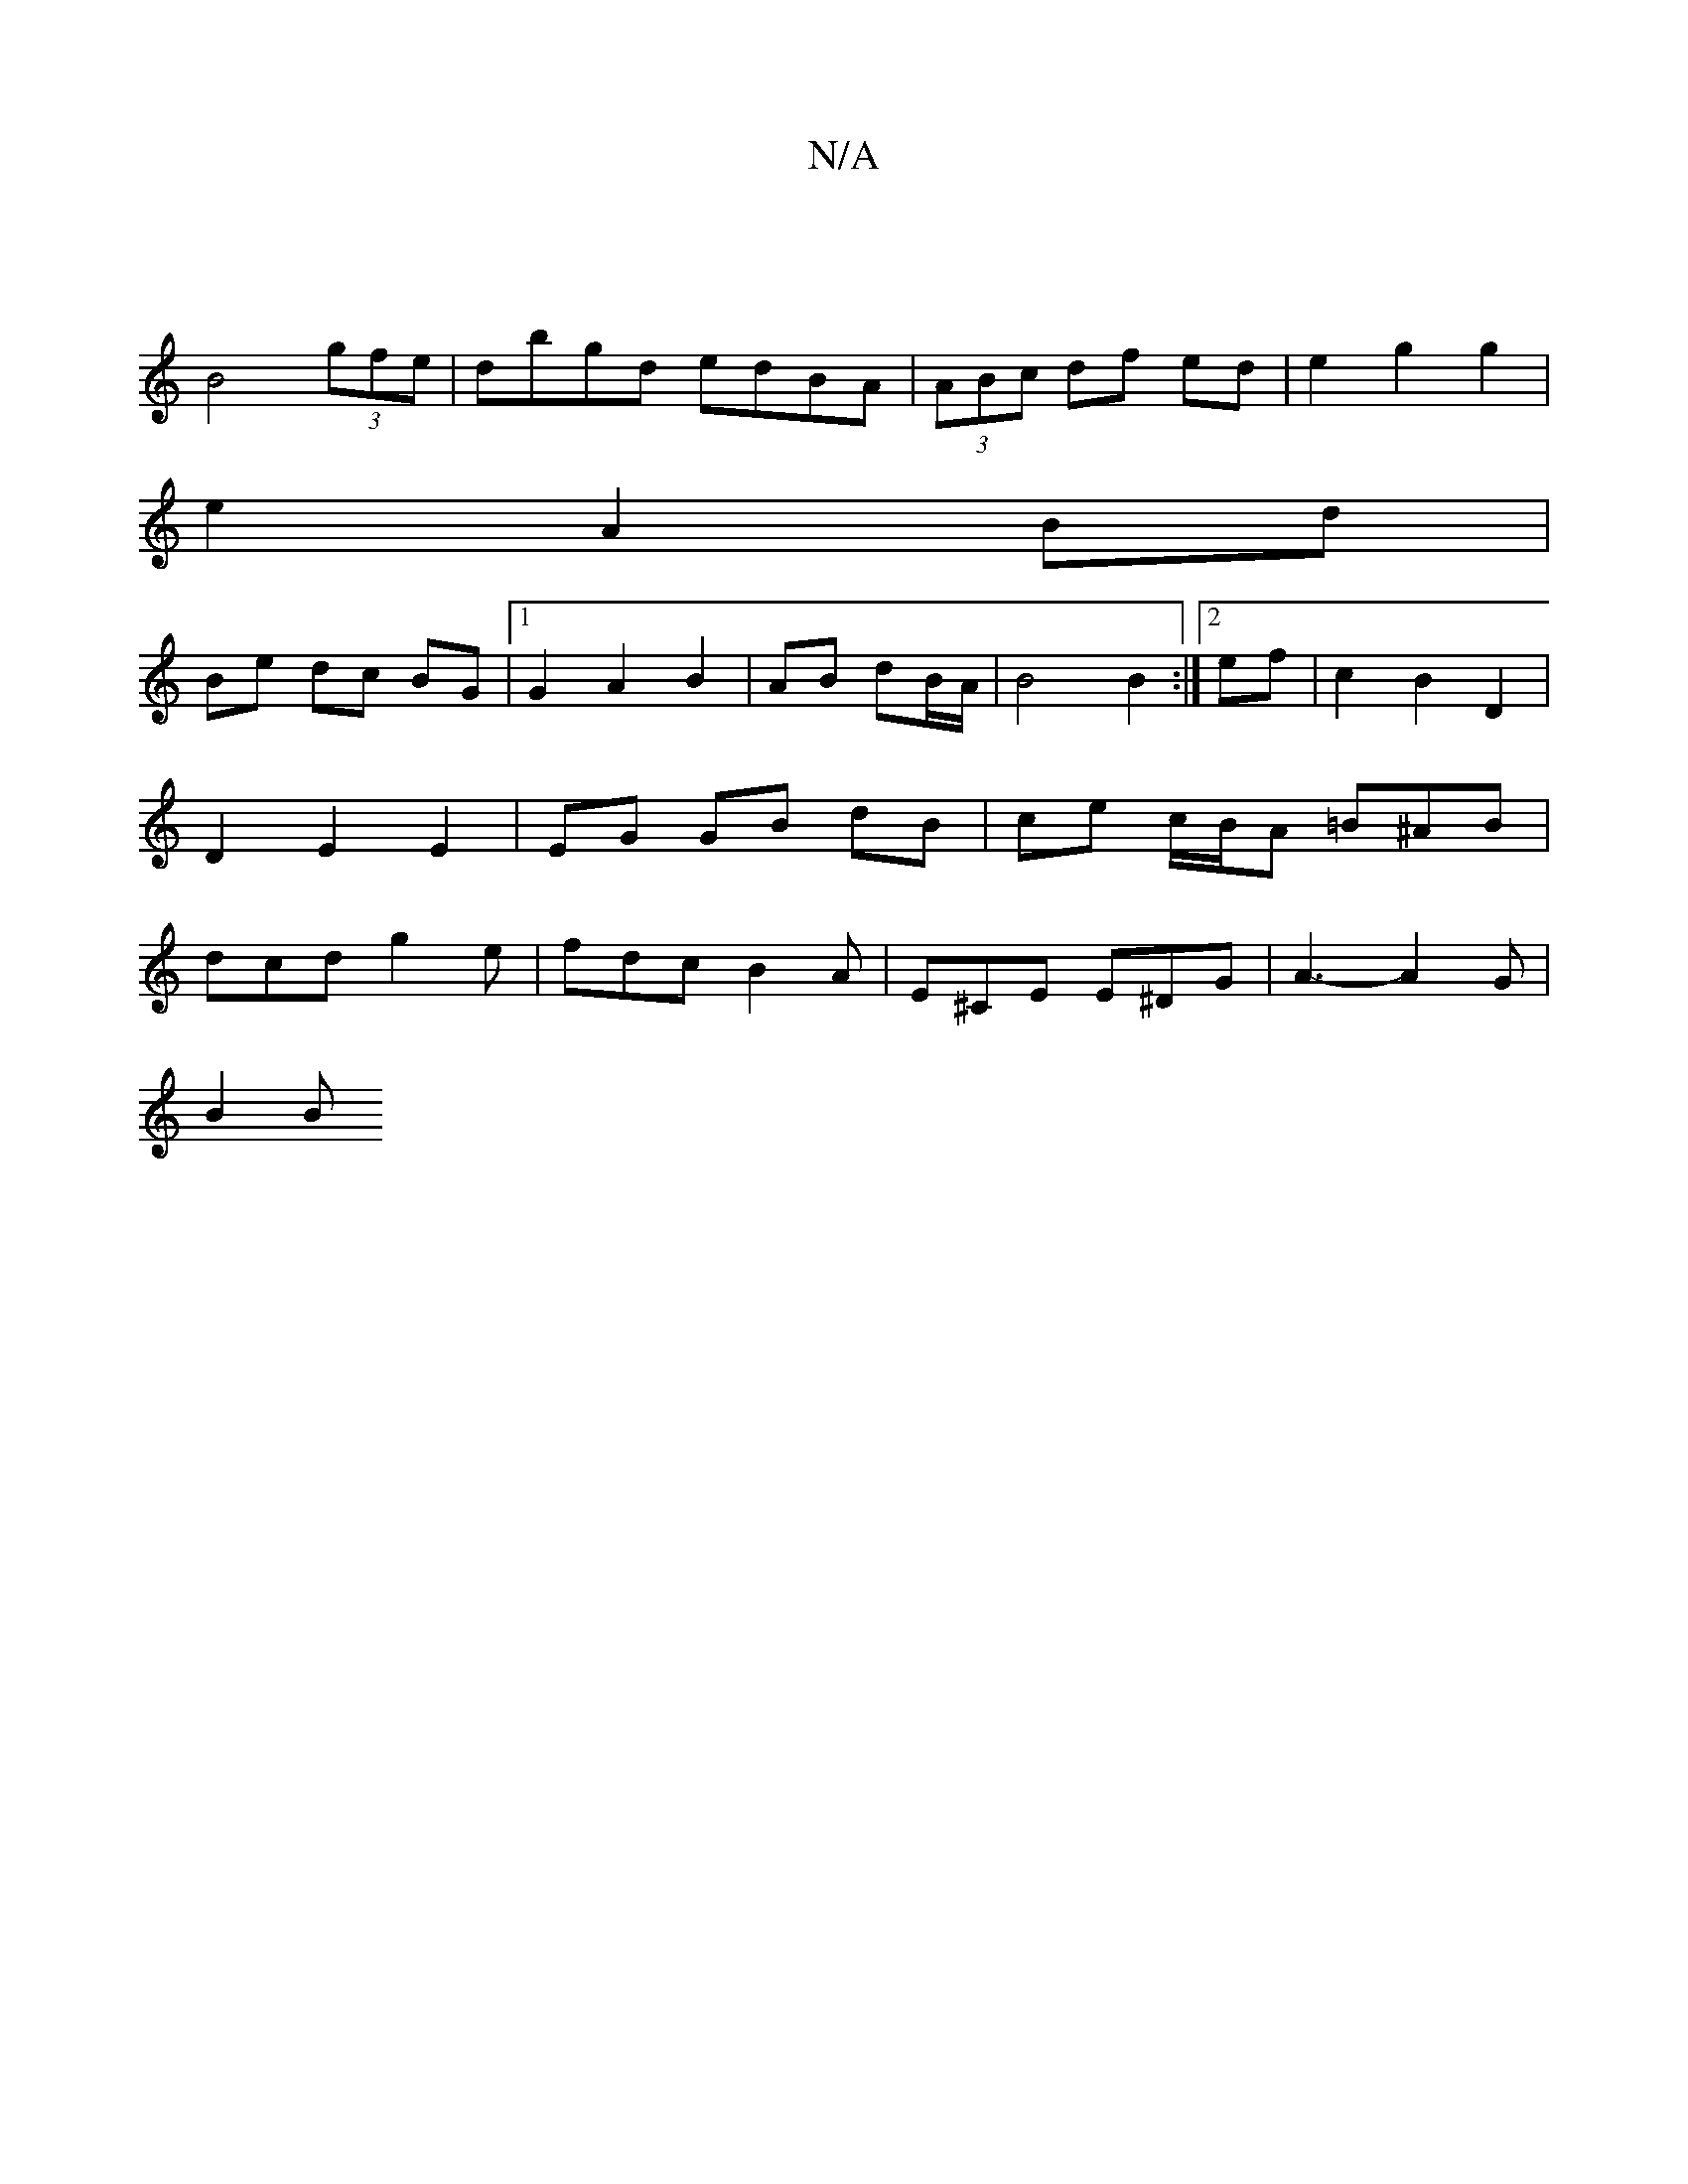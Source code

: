 X:1
T:N/A
M:4/4
R:N/A
K:Cmajor
|
B4 (3gfe | dbgd edBA | (3ABc df ed | e2 g2 g2 | 
e2 A2 Bd |
Be dc BG|1 G2 A2 B2|AB dB/A/|B4 B2 :|[2 ef | c2 B2 D2 | D2 E2 E2 | EG GB dB | ce c/B/A =B^AB|dcd g2e | fdc B2A | E^CE E^DG | A3-A2G |
B2 B